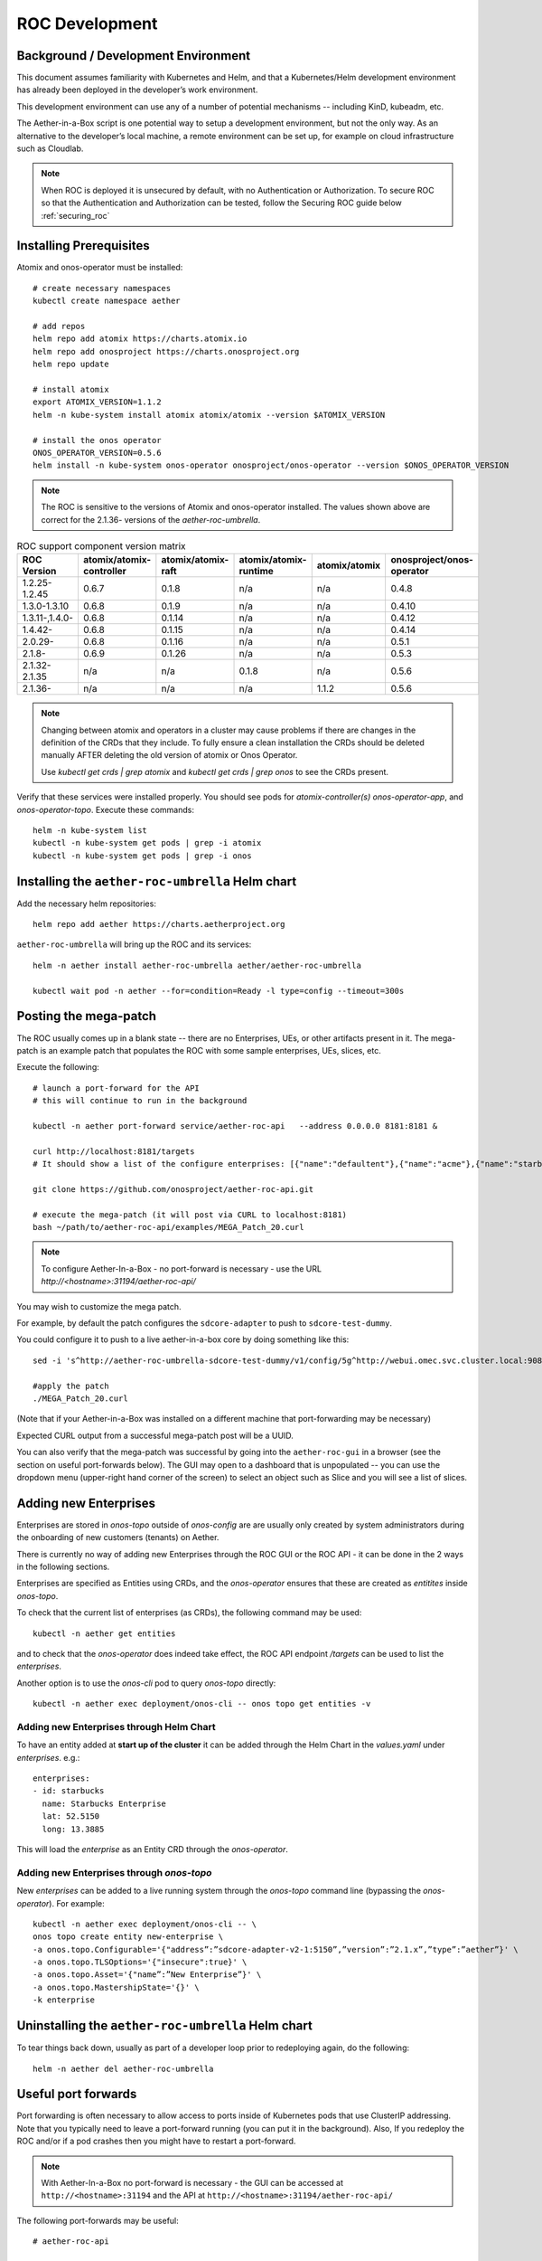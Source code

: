 .. vim: syntax=rst

.. _roc-developer-guide:

ROC Development
===============

Background / Development Environment
------------------------------------

This document assumes familiarity with Kubernetes and Helm, and that a Kubernetes/Helm development
environment has already been deployed in the developer’s work environment.

This development environment can use any of a number of potential mechanisms -- including KinD, kubeadm, etc.

The Aether-in-a-Box script is one potential way to setup a development environment, but not the only way.
As an alternative to the developer’s local machine, a remote environment can be set up, for example on
cloud infrastructure such as Cloudlab.

.. note:: When ROC is deployed it is unsecured by default, with no Authentication or Authorization.
    To secure ROC so that the Authentication and Authorization can be tested, follow the Securing ROC
    guide below :ref:`securing_roc`

Installing Prerequisites
------------------------

Atomix and onos-operator must be installed::

   # create necessary namespaces
   kubectl create namespace aether

   # add repos
   helm repo add atomix https://charts.atomix.io
   helm repo add onosproject https://charts.onosproject.org
   helm repo update

   # install atomix
   export ATOMIX_VERSION=1.1.2
   helm -n kube-system install atomix atomix/atomix --version $ATOMIX_VERSION

   # install the onos operator
   ONOS_OPERATOR_VERSION=0.5.6
   helm install -n kube-system onos-operator onosproject/onos-operator --version $ONOS_OPERATOR_VERSION

.. note:: The ROC is sensitive to the versions of Atomix and onos-operator installed. The values
    shown above are correct for the 2.1.36- versions of the *aether-roc-umbrella*.

.. list-table:: ROC support component version matrix
   :widths: 40 20 20 20 20 20
   :header-rows: 1

   * - ROC Version
     - atomix/atomix-controller
     - atomix/atomix-raft
     - atomix/atomix-runtime
     - atomix/atomix
     - onosproject/onos-operator
   * - 1.2.25-1.2.45
     - 0.6.7
     - 0.1.8
     - n/a
     - n/a
     - 0.4.8
   * - 1.3.0-1.3.10
     - 0.6.8
     - 0.1.9
     - n/a
     - n/a
     - 0.4.10
   * - 1.3.11-,1.4.0-
     - 0.6.8
     - 0.1.14
     - n/a
     - n/a
     - 0.4.12
   * - 1.4.42-
     - 0.6.8
     - 0.1.15
     - n/a
     - n/a
     - 0.4.14
   * - 2.0.29-
     - 0.6.8
     - 0.1.16
     - n/a
     - n/a
     - 0.5.1
   * - 2.1.8-
     - 0.6.9
     - 0.1.26
     - n/a
     - n/a
     - 0.5.3
   * - 2.1.32-2.1.35
     - n/a
     - n/a
     - 0.1.8
     - n/a
     - 0.5.6
   * - 2.1.36-
     - n/a
     - n/a
     - n/a
     - 1.1.2
     - 0.5.6

.. note::
    Changing between atomix and operators in a cluster may cause problems if there are changes in the definition of
    the CRDs that they include. To fully ensure a clean installation the CRDs should be deleted manually AFTER deleting
    the old version of atomix or Onos Operator.

    Use `kubectl get crds | grep atomix` and `kubectl get crds | grep onos` to see the CRDs present.

Verify that these services were installed properly.
You should see pods for *atomix-controller(s)*
*onos-operator-app*, and *onos-operator-topo*.
Execute these commands::

   helm -n kube-system list
   kubectl -n kube-system get pods | grep -i atomix
   kubectl -n kube-system get pods | grep -i onos


Installing the ``aether-roc-umbrella`` Helm chart
-------------------------------------------------

Add the necessary helm repositories::

   helm repo add aether https://charts.aetherproject.org

``aether-roc-umbrella`` will bring up the ROC and its services::

   helm -n aether install aether-roc-umbrella aether/aether-roc-umbrella

   kubectl wait pod -n aether --for=condition=Ready -l type=config --timeout=300s


.. _posting-the-mega-patch:

Posting the mega-patch
----------------------

The ROC usually comes up in a blank state -- there are no Enterprises, UEs, or other artifacts present in it.
The mega-patch is an example patch that populates the ROC with some sample enterprises, UEs, slices, etc.

Execute the following::

   # launch a port-forward for the API
   # this will continue to run in the background

   kubectl -n aether port-forward service/aether-roc-api   --address 0.0.0.0 8181:8181 &

   curl http://localhost:8181/targets
   # It should show a list of the configure enterprises: [{"name":"defaultent"},{"name":"acme"},{"name":"starbucks"}

   git clone https://github.com/onosproject/aether-roc-api.git

   # execute the mega-patch (it will post via CURL to localhost:8181)
   bash ~/path/to/aether-roc-api/examples/MEGA_Patch_20.curl

.. note:: To configure Aether-In-a-Box - no port-forward is necessary - use the URL *http://<hostname>:31194/aether-roc-api/*

You may wish to customize the mega patch.

For example, by default the patch configures the ``sdcore-adapter`` to push to
``sdcore-test-dummy``.

You could configure it to push to a live aether-in-a-box core by doing something like this::

   sed -i 's^http://aether-roc-umbrella-sdcore-test-dummy/v1/config/5g^http://webui.omec.svc.cluster.local:9089/config^g' MEGA_Patch_21.curl

   #apply the patch
   ./MEGA_Patch_20.curl

(Note that if your Aether-in-a-Box was installed on a different machine that port-forwarding may be necessary)


Expected CURL output from a successful mega-patch post will be a UUID.

You can also verify that the mega-patch was successful by going into the
``aether-roc-gui`` in a browser (see the section on useful port-forwards
below). The GUI may open to a dashboard that is unpopulated -- you can use the
dropdown menu (upper-right hand corner of the screen) to select an object such
as Slice and you will see a list of slices.

   |ROCGUI|

Adding new Enterprises
----------------------

Enterprises are stored in `onos-topo` outside of `onos-config` are are usually only created by system administrators
during the onboarding of new customers (tenants) on Aether.

There is currently no way of adding new Enterprises through the ROC GUI or the ROC API - it can be
done in the 2 ways in the following sections.

Enterprises are specified as Entities using CRDs, and the `onos-operator` ensures that these are created
as `entitites` inside `onos-topo`.

To check that the current list of enterprises (as CRDs), the following command may be used::

   kubectl -n aether get entities

and to check that the `onos-operator` does indeed take effect, the ROC API endpoint `/targets` can be used to list the
`enterprises`.

Another option is to use the `onos-cli` pod to query `onos-topo` directly::

    kubectl -n aether exec deployment/onos-cli -- onos topo get entities -v

Adding new Enterprises through Helm Chart
^^^^^^^^^^^^^^^^^^^^^^^^^^^^^^^^^^^^^^^^^

To have an entity added at **start up of the cluster** it can be added through the Helm Chart in the `values.yaml`
under `enterprises`. e.g.::

   enterprises:
   - id: starbucks
     name: Starbucks Enterprise
     lat: 52.5150
     long: 13.3885

This will load the `enterprise` as an Entity CRD through the `onos-operator`.

Adding new Enterprises through `onos-topo`
^^^^^^^^^^^^^^^^^^^^^^^^^^^^^^^^^^^^^^^^^^

New `enterprises` can be added to a live running system through the `onos-topo` command line (bypassing
the `onos-operator`). For example::

    kubectl -n aether exec deployment/onos-cli -- \
    onos topo create entity new-enterprise \
    -a onos.topo.Configurable='{"address”:”sdcore-adapter-v2-1:5150”,”version”:”2.1.x”,”type”:”aether”}' \
    -a onos.topo.TLSOptions='{"insecure":true}' \
    -a onos.topo.Asset='{"name”:”New Enterprise”}' \
    -a onos.topo.MastershipState='{}' \
    -k enterprise

Uninstalling the ``aether-roc-umbrella`` Helm chart
---------------------------------------------------

To tear things back down, usually as part of a developer loop prior to redeploying again, do the following::

   helm -n aether del aether-roc-umbrella

Useful port forwards
--------------------

Port forwarding is often necessary to allow access to ports inside of Kubernetes pods that use ClusterIP addressing.
Note that you typically need to leave a port-forward running (you can put it in the background).
Also, If you redeploy the ROC and/or if a pod crashes then you might have to restart a port-forward.

.. note:: With Aether-In-a-Box no port-forward is necessary - the GUI can be accessed
    at ``http://<hostname>:31194`` and the API at ``http://<hostname>:31194/aether-roc-api/``

The following port-forwards may be useful::

   # aether-roc-api

   kubectl -n aether port-forward service/aether-roc-api --address 0.0.0.0 8181:8181

   # aether-roc-gui

   kubectl -n aether port-forward service/aether-roc-gui-v2-1 --address 0.0.0.0 8183:80

   # grafana

   kubectl -n aether port-forward service/aether-roc-umbrella-grafana --address 0.0.0.0 8187:80

.. note:: Internally the ``aether-roc-gui`` operates a Reverse Proxy on the ``aether-roc-api``. This
    means that if you have done a ``port-forward`` to ``aether-roc-gui`` say on port ``8183`` there's no
    need to do another on the ``aether-roc-api`` instead you can access the API on
    ``http://localhost:8183/aether-roc-api``

Deploying using custom images
-----------------------------

Custom images may be used by editing the values-override.yaml file.
For example, to deploy a custom ``sdcore-adapter``::

   sdcore-adapter-v2-1:
     prometheusEnabled: false
   image:
     repository: my-private-repo/sdcore-adapter
     tag: my-tag
     pullPolicy: Always

The above example assumes you have published a docker images at ``my-private-repo/sdcore-adapter:my-tag``.
My particular workflow is to deploy a local-docker registry and push my images to that.
Please do not publish ONF images to a public repository unless the image is intended to be public.
Several ONF repositories are private, and therefore their docker artifacts should also be private.

There are alternatives to using a private docker repository.
For example, if you are using kubeadm, then you may be able to simply tag the image locally.
If you’re using KinD, then you can push a local image to into the kind cluster::

   kind load docker-image sdcore-adapter:my-tag

Developing using a custom onos-config
-------------------------------------

The onos-config helm chart is responsible for loading model plugins at runtime. You can override which
plugins it loads, and optionally override the image for onos-config as well. For example::

    onos-config:
      image:
        tag: mytag
        repository: mydockeraccount/onos-config
      modelPlugins:
      - name: aether-2
        image: onosproject/aether-2.0.x:2.0.16-aether-2.0.x
        endpoint: localhost
        port: 5152
      - name: aether-2-1
        image: onosproject/aether-2.1.x:2.1.16-aether-2.1.x
        endpoint: localhost
        port: 5153

In the above example, the onos-config image will be pulled from `mydockeraccount`, and it will install
two plugins for v2 and v4 models, from that same docker account.

Inspecting logs
---------------

Most of the relevant Kubernetes pods are in the aether namespace.
The names may change from deployment to deployment, so start by getting a list of pods::

   kubectl -n aether get pods

Then you can inspect a specific pod/container::

   kubectl -n aether logs deployment/sdcore-adapter-v2-1

.. _securing_roc:

Securing ROC
------------

Running your own Keycloak Server
^^^^^^^^^^^^^^^^^^^^^^^^^^^^^^^^

.. note:: Unfortunately there is no longer a central keycloak server for development as there was
    at `keycloak-dev.onlab.us`, so you must run your own own Keycloak server inside of Kubernetes.

See `Keycloak README.md <https://gerrit.opencord.org/plugins/gitiles/roc-helm-charts/+/refs/heads/master/keycloak/>`_ for details.

It has the following users by default.

+------------------+----------+-----------------+-----------------+-----------+------+------------+-----------------+
| User             | login    | AetherROCAdmin  | EnterpriseAdmin | starbucks | acme | defaultent | aiab-enterprise |
+==================+==========+=================+=================+===========+======+============+=================+
| Alice Admin      | alicea   |        ✓        |                 |           |      |            |                 |
+------------------+----------+-----------------+-----------------+-----------+------+------------+-----------------+
| Bob Cratchit     | bobc     |                 |                 |           |      |            |                 |
+------------------+----------+-----------------+-----------------+-----------+------+------------+-----------------+
| Charlie Brown    | charlieb |                 |                 |           |      |            |                 |
+------------------+----------+-----------------+-----------------+-----------+------+------------+-----------------+
| Daisy Duke       | daisyd   |                 |         ✓       |      ✓    |      |            |        ✓        |
+------------------+----------+-----------------+-----------------+-----------+------+------------+-----------------+
| Elmer Fudd       | elmerf   |                 |                 |      ✓    |      |            |        ✓        |
+------------------+----------+-----------------+-----------------+-----------+------+------------+-----------------+
| Fred Flintstone  | fredf    |                 |         ✓       |           |   ✓  |      ✓     |                 |
+------------------+----------+-----------------+-----------------+-----------+------+------------+-----------------+
| Gandalf The Grey | gandalfg |                 |                 |           |   ✓  |      ✓     |                 |
+------------------+----------+-----------------+-----------------+-----------+------+------------+-----------------+


When running it should be available at *http://localhost:8080/realms/master/.well-known/openid-configuration*.

.. note:: You can access the Keycloak management page from *http://localhost:8080/admin* but you must
    login as `admin`. Because of the SSO feature of Keycloak this will affect your Aether ROC GUI login too.
    To login as 2 separate users at the same time, use a private browser window for one.

.. note:: Services inside the cluster (e.g. onos-config) should set the issuer to *https://keycloak/realms/master*
    on port 80, while the aether-roc-gui should use `http://localhost:8080/realms/master`

Enabling security in the cluster
^^^^^^^^^^^^^^^^^^^^^^^^^^^^^^^^

When deploying ROC with the ``aether-roc-umbrella`` chart, secure mode can be enabled by
specifying an OpenID Connect (OIDC) issuer like::

    helm -n aether install aether-roc-umbrella aether/aether-roc-umbrella \
        --set onos-config.openidc.issuer=http://keycloak/realms/master \
        --set onos-config.openpolicyagent.enabled=true \
        --set onos-config.openpolicyagent.regoConfigMap=aether-roc-umbrella-opa-rbac \
        --set aether-roc-api.openidc.issuer=http://keycloak/realms/master \
        --set aether-roc-gui-v2-1.openidc.issuer=http://localhost:8080/realms/master \
        --set prom-label-proxy-acc.config.openidc.issuer=http://keycloak/realms/master \
        --set prom-label-proxy-amp.config.openidc.issuer=http://keycloak/realms/master

The choice of OIDC issuer in this case is the **local** Keycloak server at *http://keycloak* inside the `aether` namespace.


As any OIDC server can work with ROC you can alternately use ``dex-ldap-umbrella``
(`deprecated <https://github.com/onosproject/onos-helm-charts/tree/master/dex-ldap-umbrella>`_).

Production Environment
^^^^^^^^^^^^^^^^^^^^^^
In a production environment, the public Aether Keycloak (with its LDAP server populated with real Aether users and groups) should be used.
See `public keycloak <https://keycloak.opennetworking.org/auth/realms/master/.well-known/openid-configuration>`_ for more details.

.. note:: Your RBAC access to ROC will be limited by the groups you belong to in its LDAP store.

Role Based Access Control
^^^^^^^^^^^^^^^^^^^^^^^^^

When secured, access to the configuration in ROC is limited by the **groups** that a user belongs to.

* **AetherROCAdmin** - users in this group have full read **and** write access to all configuration.
* *<enterprise>* - users in a group the lowercase name of an enterprise, will have **read** access to that enterprise.
* **EnterpriseAdmin** - users in this group will have read **and** write access the enterprise they belong to.

    For example in *keycloak-389-umbrella* the user *Daisy Duke* belongs to *starbucks* **and**
    *EnterpriseAdmin* and so has read **and** write access to items linked with *starbucks* enterprise.

    By comparison the user *Elmer Fudd* belongs only to *starbucks* group and so has only **read** access to items
    linked with the *starbucks* enterprise.

Requests to a Secure System
^^^^^^^^^^^^^^^^^^^^^^^^^^^

When configuration is retrieved or updated  through *aether-config*, a Bearer Token in the
form of a JSON Web Token (JWT) issued by the selected OIDC Issuer server must accompany
the request as an Authorization Header.

This applies to both the REST interface of ``aether-roc-api`` **and** the *gnmi* interface of
``aether-config``.

In the Aether ROC, a Bearer Token can be generated by logging in and selecting API Key from the
menu. This pops up a window with a copy button, where the key can be copied.

Alternatively with Keycloak a Token may be requested programmatically through the Keycloak API::

    curl --location --request POST 'http://localhost:8080/realms/master/protocol/openid-connect/token' \
    --header 'Content-Type: application/x-www-form-urlencoded' \
    --data-urlencode 'grant_type=password' \
    --data-urlencode 'client_id=aether-roc-gui' \
    --data-urlencode 'username=alicea' \
    --data-urlencode 'password=password' \
    --data-urlencode 'scope=openid profile email groups' | jq "{access_token}"


The key will expire after 24 hours.

.. image:: images/aether-roc-gui-copy-api-key.png
    :width: 580
    :alt: Aether ROC GUI allows copying of API Key to clipboard

Accessing the REST interface from a tool like Postman, should include this Auth token.

.. image:: images/postman-auth-token.png
    :width: 930
    :alt: Postman showing Authentication Token pasted in

Logging
"""""""

The logs of *aether-config* will contain the **username** and **timestamp** of
any **gnmi** call when security is enabled.

.. image:: images/aether-config-log.png
    :width: 887
    :alt: aether-config log message showing username and timestamp

Accessing GUI from an external system
"""""""""""""""""""""""""""""""""""""

To access the ROC GUI from a computer outside the Cluster machine using *port-forwarding* then
it is necessary to:

* Ensure that all *port-forward*'s have **--address=0.0.0.0**
* Add to the IP address of the cluster machine to the **/etc/hosts** of the outside computer as::

    <ip address of cluster> k3u-keycloak aether-roc-gui
* Verify that you can access the Keycloak server by its name *http://localhost:8080/realms/master/.well-known/openid-configuration*
* Access the GUI through the hostname (rather than ip address) ``http://aether-roc-gui:8183``

Troubleshooting Secure Access
"""""""""""""""""""""""""""""

While every effort has been made to ensure that securing Aether is simple and effective,
some difficulties may arise.

One of the most important steps is to validate that the OIDC Issuer (Keycloak server) can be reached
from the browser. The **well_known** URL should be available and show the important endpoints are correct.

.. image:: images/keycloak-389-umbrella-well-known.png
    :width: 580
    :alt: Keycloak Well Known page

If logged out of the Browser when accessing the Aether ROC GUI, accessing any page of the application should
redirect to the Keycloak login page.

.. image:: images/keycloak-ldap-login-page.png
    :width: 493
    :alt: Keycloak Login page

When logged in the User details can be seen by clicking the User's name in the drop down menu.
This shows the **groups** that the user belongs to, and can be used to debug RBAC issues.

.. image:: images/aether-roc-gui-user-details.png
    :width: 700
    :alt: User Details page

When you sign out of the ROC GUI, if you are not redirected to the Keycloak Login Page,
you should check the Developer Console of the browser. The console should show the correct
OIDC issuer (Keycloak server), and that Auth is enabled.

.. image:: images/aether-roc-gui-console-loggedin.png
    :width: 418
    :alt: Browser Console showing correct configuration


ROC Data Model Conventions and Requirements
-------------------------------------------

The MEGA-Patch described above will bring up a fully compliant sample data model.
However, it may be useful to bring up your own data model, customized to a different
site of sites. This subsection documents conventions and requirements for the Aether
modeling within the ROC.

The ROC models must be configured with the following:

* A default enterprise with the id `defaultent`.
* A default site with the id `defaultent-defaultsite`.
  This site should be within the `defaultent` enterprise.
  This site is used by ``subscriber-proxy`` to place detected SIM Cards that cannot
  be matched to an existing site.

Some exercises to get familiar
------------------------------

1. Deploy the ROC and POST the mega-patch, go into the ``aether-roc-gui`` and click
   through the Slice, DeviceGroup, and other objects to see that they were
   created as expected.

2. Examine the log of the ``sdcore-adapter-v2`` container.  It should be
   attempting to push the mega-patch’s changes.  If you don’t have a core
   available, it may be failing the push, but you should see the attempts.

3. Change an object in the GUI.  Watch the ``sdcore-adapter-v2`` log file and
   see that the adapter attempts to push the change.

4. Try POSTing a change via the API.  Observe the ``sdcore-adapter-v2`` log
   file and see that the adapter attempts to push the change.

5. Deploy a 5G Aether-in-a-Box (See :doc:`Setting Up Aether-in-a-Box
   <aiab>`), modify the mega-patch to specify the URL for the Aether-in-a-Box
   ``webui`` container, POST the mega-patch, and observe that the changes were
   correctly pushed via the ``sdcore-adapter-v2`` into the ``sd-core``’s
   ``webui`` container (``webui`` container log will show configuration as it
   is received)

.. |ROCGUI| image:: images/rocgui.png
    :width: 945
    :alt: ROC GUI showing list of Slices
